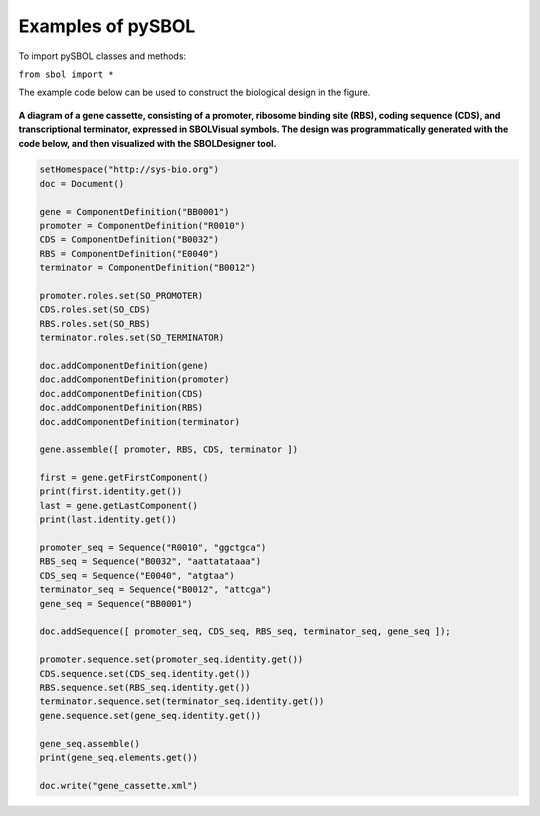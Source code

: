 Examples of pySBOL
======================

To import pySBOL classes and methods:

``from sbol import *``

The example code below can be used to construct the biological design in the figure. 

.. figure:: ../gene_cassette.png
    :align: center
    :figclass: align-center

**A diagram of a gene cassette, consisting of a promoter, ribosome binding site (RBS), coding sequence (CDS), and transcriptional terminator, expressed in SBOLVisual symbols. The design was programmatically generated with the code below, and then visualized with the SBOLDesigner tool.**
 
.. code:: python

	setHomespace("http://sys-bio.org")
	doc = Document()

	gene = ComponentDefinition("BB0001")
	promoter = ComponentDefinition("R0010")
	CDS = ComponentDefinition("B0032")
	RBS = ComponentDefinition("E0040")
	terminator = ComponentDefinition("B0012")

	promoter.roles.set(SO_PROMOTER)
	CDS.roles.set(SO_CDS)
	RBS.roles.set(SO_RBS)
	terminator.roles.set(SO_TERMINATOR)

	doc.addComponentDefinition(gene)
	doc.addComponentDefinition(promoter)
	doc.addComponentDefinition(CDS)
	doc.addComponentDefinition(RBS)
	doc.addComponentDefinition(terminator)

	gene.assemble([ promoter, RBS, CDS, terminator ])

	first = gene.getFirstComponent()
	print(first.identity.get())
	last = gene.getLastComponent()
	print(last.identity.get())

	promoter_seq = Sequence("R0010", "ggctgca")
	RBS_seq = Sequence("B0032", "aattatataaa")
	CDS_seq = Sequence("E0040", "atgtaa")
	terminator_seq = Sequence("B0012", "attcga")
	gene_seq = Sequence("BB0001")

	doc.addSequence([ promoter_seq, CDS_seq, RBS_seq, terminator_seq, gene_seq ]);

	promoter.sequence.set(promoter_seq.identity.get())
	CDS.sequence.set(CDS_seq.identity.get())
	RBS.sequence.set(RBS_seq.identity.get())
	terminator.sequence.set(terminator_seq.identity.get())
	gene.sequence.set(gene_seq.identity.get())

	gene_seq.assemble()
	print(gene_seq.elements.get())

	doc.write("gene_cassette.xml")
